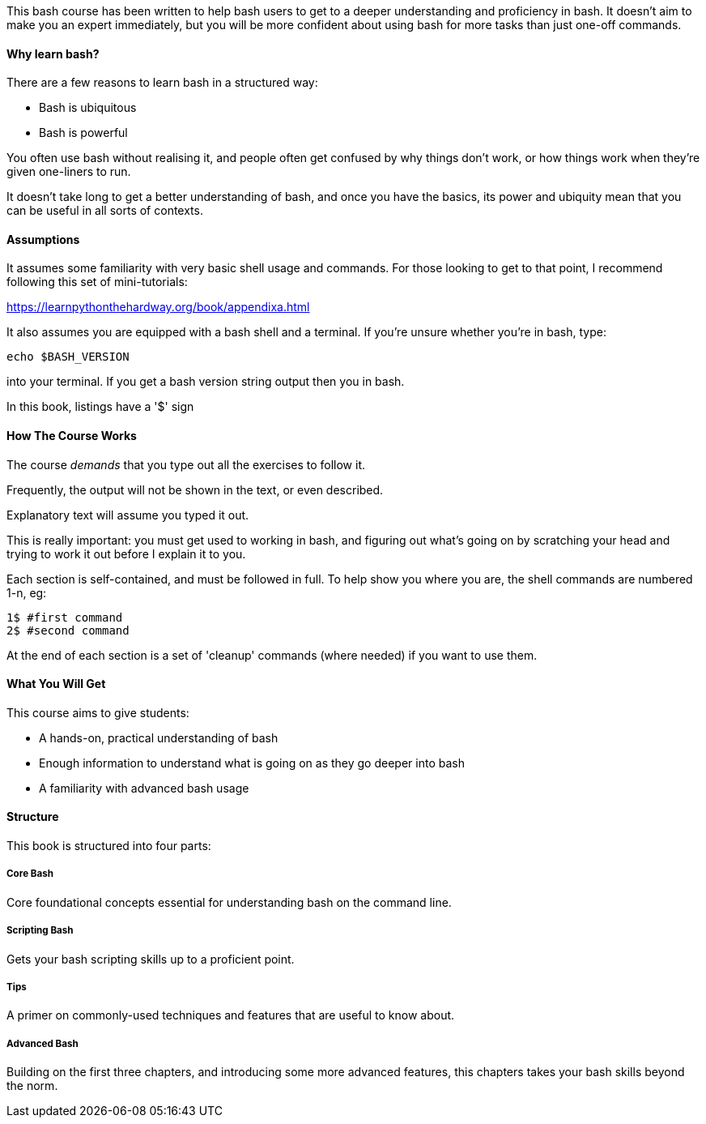 This bash course has been written to help bash users to get to a deeper
understanding and proficiency in bash. It doesn't aim to make you an expert
immediately, but you will be more confident about using bash for more tasks than
just one-off commands.

==== Why learn bash?

There are a few reasons to learn bash in a structured way:

- Bash is ubiquitous
- Bash is powerful

You often use bash without realising it, and people often get confused by why things don't work, or how things work when they're given one-liners to run.

It doesn't take long to get a better understanding of bash, and once you have the basics, its power and ubiquity mean that you can be useful in all sorts of contexts.

==== Assumptions

It assumes some familiarity with very basic shell usage and commands. For those
looking to get to that point, I recommend following this set of mini-tutorials:

https://learnpythonthehardway.org/book/appendixa.html

It also assumes you are equipped with a bash shell and a terminal. If you're
unsure whether  you're in bash, type:

----
echo $BASH_VERSION
----

into your terminal. If you get a bash version string output then you in bash.

In this book, listings have a '$' sign 

==== How The Course Works

The course _demands_ that you type out all the exercises to follow it.

Frequently, the output will not be shown in the text, or even described.

Explanatory text will assume you typed it out. 

This is really important: you must get used to working in bash, and figuring out
what's going on by scratching your head and trying to work it out before I explain
it to you.

Each section is self-contained, and must be followed in full. To help show you
where you are, the shell commands are numbered 1-n, eg:

----
1$ #first command
2$ #second command
----

At the end of each section is a set of 'cleanup' commands (where needed) if you
want to use them.


==== What You Will Get

This course aims to give students:

- A hands-on, practical understanding of bash
- Enough information to understand what is going on as they go deeper into bash
- A familiarity with advanced bash usage


==== Structure

This book is structured into four parts:

===== Core Bash

Core foundational concepts essential for understanding bash on the command line.

===== Scripting Bash

Gets your bash scripting skills up to a proficient point.

===== Tips

A primer on commonly-used techniques and features that are useful to know about.

===== Advanced Bash

Building on the first three chapters, and introducing some more advanced
features, this chapters takes your bash skills beyond the norm.
